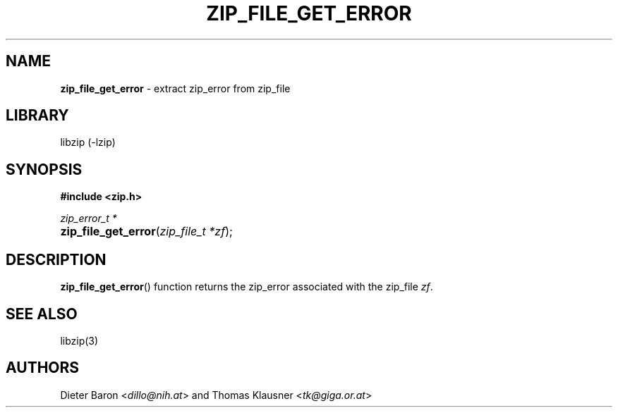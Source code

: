 .TH "ZIP_FILE_GET_ERROR" "3" "November 9, 2014" "NiH" "Library Functions Manual"
.nh
.if n .ad l
.SH "NAME"
\fBzip_file_get_error\fR
\- extract zip_error from zip_file
.SH "LIBRARY"
libzip (-lzip)
.SH "SYNOPSIS"
\fB#include <zip.h>\fR
.sp
\fIzip_error_t *\fR
.PD 0
.HP 4n
\fBzip_file_get_error\fR(\fIzip_file_t\ *zf\fR);
.PD
.SH "DESCRIPTION"
\fBzip_file_get_error\fR()
function returns the zip_error associated with the zip_file
\fIzf\fR.
.SH "SEE ALSO"
libzip(3)
.SH "AUTHORS"
Dieter Baron <\fIdillo@nih.at\fR>
and
Thomas Klausner <\fItk@giga.or.at\fR>
